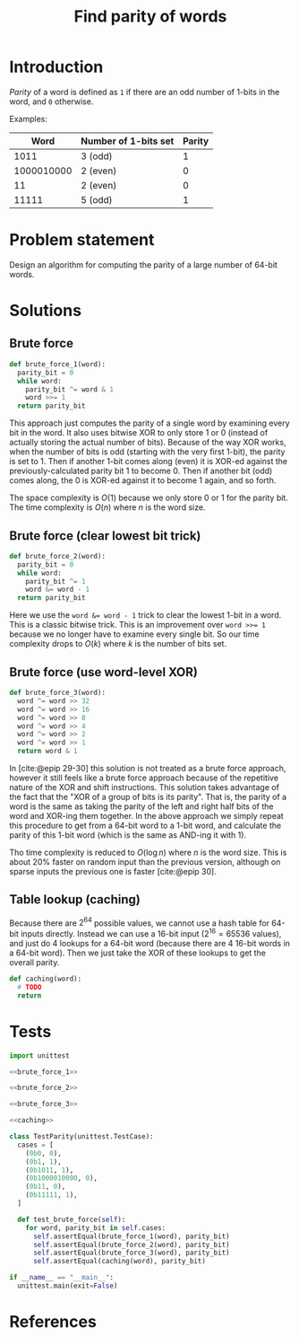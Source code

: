 #+title: Find parity of words
#+PROPERTY: header-args :noweb no-export
#+OPTIONS: H:5

#+BIBLIOGRAPHY: ../../citations.bib

* Introduction

/Parity/ of a word is defined as =1= if there are an odd number of 1-bits in the word, and =0= otherwise.

Examples:

|       Word | Number of 1-bits set | Parity |
|------------+----------------------+--------|
|       1011 | 3 (odd)              |      1 |
| 1000010000 | 2 (even)             |      0 |
|         11 | 2 (even)             |      0 |
|      11111 | 5 (odd)              |      1 |

* Problem statement

Design an algorithm for computing the parity of a large number of 64-bit words.

* Solutions

** Brute force

#+name: brute_force_1
#+begin_src python
def brute_force_1(word):
  parity_bit = 0
  while word:
    parity_bit ^= word & 1
    word >>= 1
  return parity_bit
#+end_src

This approach just computes the parity of a single word by examining every bit in the word. It also uses bitwise XOR to only store 1 or 0 (instead of actually storing the actual number of bits). Because of the way XOR works, when the number of bits is odd (starting with the very first 1-bit), the parity is set to 1. Then if another 1-bit comes along (even) it is XOR-ed against the previously-calculated parity bit 1 to become 0. Then if another bit (odd) comes along, the 0 is XOR-ed against it to become 1 again, and so forth.

The space complexity is $O(1)$ because we only store 0 or 1 for the parity bit. The time complexity is $O(n)$ where $n$ is the word size.

** Brute force (clear lowest bit trick)

#+name: brute_force_2
#+begin_src python
def brute_force_2(word):
  parity_bit = 0
  while word:
    parity_bit ^= 1
    word &= word - 1
  return parity_bit
#+end_src

Here we use the ~word &= word - 1~ trick to clear the lowest 1-bit in a word. This is a classic bitwise trick. This is an improvement over ~word >>= 1~ because we no longer have to examine every single bit. So our time complexity drops to $O(k)$ where $k$ is the number of bits set.

** Brute force (use word-level XOR)

#+name: brute_force_3
#+begin_src python
def brute_force_3(word):
  word ^= word >> 32
  word ^= word >> 16
  word ^= word >> 8
  word ^= word >> 4
  word ^= word >> 2
  word ^= word >> 1
  return word & 1
#+end_src

In [cite:@epip 29-30] this solution is not treated as a brute force approach, however it still feels like a brute force approach because of the repetitive nature of the XOR and shift instructions. This solution takes advantage of the fact that the "XOR of a group of bits is its parity". That is, the parity of a word is the same as taking the parity of the left and right half bits of the word and XOR-ing them together. In the above approach we simply repeat this procedure to get from a 64-bit word to a 1-bit word, and calculate the parity of this 1-bit word (which is the same as AND-ing it with 1).

Tho time complexity is reduced to $O(\log{}n)$ where $n$ is the word size. This is about 20% faster on random input than the previous version, although on sparse inputs the previous one is faster [cite:@epip 30].

** Table lookup (caching)

Because there are $2^64$ possible values, we cannot use a hash table for 64-bit inputs directly. Instead we can use a 16-bit input ($2^16 = 65536$ values), and just do 4 lookups for a 64-bit word (because there are 4 16-bit words in a 64-bit word). Then we just take the XOR of these lookups to get the overall parity.

#+name: caching
#+begin_src python
def caching(word):
  # TODO
  return
#+end_src

* Tests

#+begin_src python :session test :tangle test_parity.py
import unittest

<<brute_force_1>>

<<brute_force_2>>

<<brute_force_3>>

<<caching>>

class TestParity(unittest.TestCase):
  cases = [
    (0b0, 0),
    (0b1, 1),
    (0b1011, 1),
    (0b1000010000, 0),
    (0b11, 0),
    (0b11111, 1),
  ]

  def test_brute_force(self):
    for word, parity_bit in self.cases:
      self.assertEqual(brute_force_1(word), parity_bit)
      self.assertEqual(brute_force_2(word), parity_bit)
      self.assertEqual(brute_force_3(word), parity_bit)
      self.assertEqual(caching(word), parity_bit)

if __name__ == "__main__":
  unittest.main(exit=False)
#+end_src

#+begin_comment
The below =__init__.py= bit allows Python to discover the unit tests.
#+end_comment

#+begin_src python :tangle __init__.py :exports none
#+end_src

* References
#+CITE_EXPORT: csl ../../deps/styles/apa.csl
#+PRINT_BIBLIOGRAPHY:
